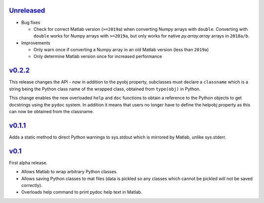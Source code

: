 `Unreleased <https://github.com/pace-neutrons/light_python_wrapper/compare/v0.2.2...HEAD>`_
----------

- Bug fixes

  - Check for correct Matlab version (``>=2019a``) when converting Numpy arrays with
    ``double``. Converting with ``double`` works for Numpy arrays with ``>=2019a``,
    but only works for native `py.array.array` arrays in ``2018a/b``.

- Improvements

  - Only warn once if converting a Numpy array in an old Matlab version (less than ``2019a``)
  - Only determine Matlab version once for increased performance

`v0.2.2 <https://github.com/pace-neutrons/light_python_wrapper/compare/v0.1.1...v0.2.2>`_
------

This release changes the API - now in addition to the pyobj property, subclasses must declare a ``classname`` which is a string being the Python class name of the wrapped class, obtained from ``type(obj)`` in Python.

This change enables the new overloaded ``help`` and ``doc`` functions to obtain a reference to the Python objects to get docstrings using the ``pydoc`` system. In addition it means that users no longer have to define the helpobj property as this can now be obtained from the classname.

`v0.1.1 <https://github.com/pace-neutrons/light_python_wrapper/compare/v0.1...v0.1.1>`_
------

Adds a static method to direct Python warnings to sys.stdout which is mirrored by Matlab, unlike sys.stderr.


`v0.1 <https://github.com/pace-neutrons/light_python_wrapper/compare/43a2ab4...v0.1>`_
----

First alpha release.

- Allows Matlab to wrap arbitrary Python classes.
- Allows saving Python classes to mat files (data is pickled so any classes which cannot be pickled will not be saved correctly).
- Overloads help command to print pydoc help text in Matlab.
